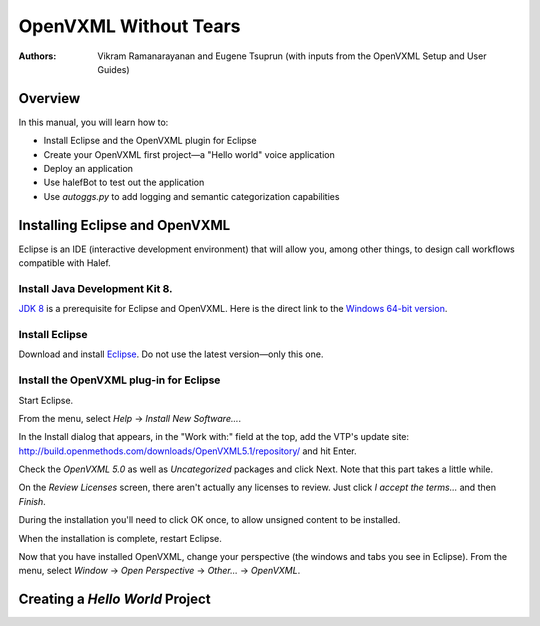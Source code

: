 .. halef documentation master file, created by
   sphinx-quickstart on Fri Feb 17 10:19:05 2017.
   You can adapt this file completely to your liking, but it should at least
   contain the root `toctree` directive.

   
OpenVXML Without Tears
==========================

:Authors: Vikram Ramanarayanan and Eugene Tsuprun (with inputs from the OpenVXML Setup and User Guides)

Overview
-----------

In this manual, you will learn how to:

- Install Eclipse and the OpenVXML plugin for Eclipse
- Create your OpenVXML first project—a "Hello world" voice application
- Deploy an application
- Use halefBot to test out the application
- Use `autoggs.py` to add logging and semantic categorization capabilities

Installing Eclipse and OpenVXML
--------------------------------

Eclipse is an IDE (interactive development environment) that will allow you, among other things, to design call workflows compatible with Halef.

Install Java Development Kit 8.
~~~~~~~~~~~~~~~~~~~~~~~~~~~~~~~~~~~

`JDK 8`_ is a prerequisite for Eclipse and OpenVXML. Here is the direct link to the `Windows 64-bit version`_.

Install Eclipse
~~~~~~~~~~~~~~~~~~~~~~~~~~~~~~~~~~~

Download and install Eclipse_. Do not use the latest version—only this one.

Install the OpenVXML plug-in for Eclipse
~~~~~~~~~~~~~~~~~~~~~~~~~~~~~~~~~~~~~~~~~~~~

Start Eclipse.

From the menu, select *Help* → *Install New Software...*.

In the Install dialog that appears, in the "Work with:" field at the top, add the VTP's update site: http://build.openmethods.com/downloads/OpenVXML5.1/repository/ and hit Enter.

Check the *OpenVXML 5.0* as well as *Uncategorized* packages and click Next. Note that this part takes a little while.

On the *Review Licenses* screen, there aren't actually any licenses to review.  Just click *I accept the terms...* and then *Finish*.

During the installation you'll need to click OK once, to allow unsigned content to be installed.

When the installation is complete, restart Eclipse.

Now that you have installed OpenVXML, change your perspective (the windows and tabs you see in Eclipse). From the menu, select *Window* → *Open Perspective* → *Other...* → *OpenVXML*.

Creating a *Hello World* Project
--------------------------------


.. _JDK 8: http://www.oracle.com/technetwork/java/javase/downloads/jdk8-downloads-2133151.html
.. _`Windows 64-bit version`: http://download.oracle.com/otn-pub/java/jdk/8u20-b26/jdk-8u20-windows-x64.exe
.. _Eclipse: http://www.eclipse.org/downloads/packages/eclipse-rcp-and-rap-developers/keplersr2
